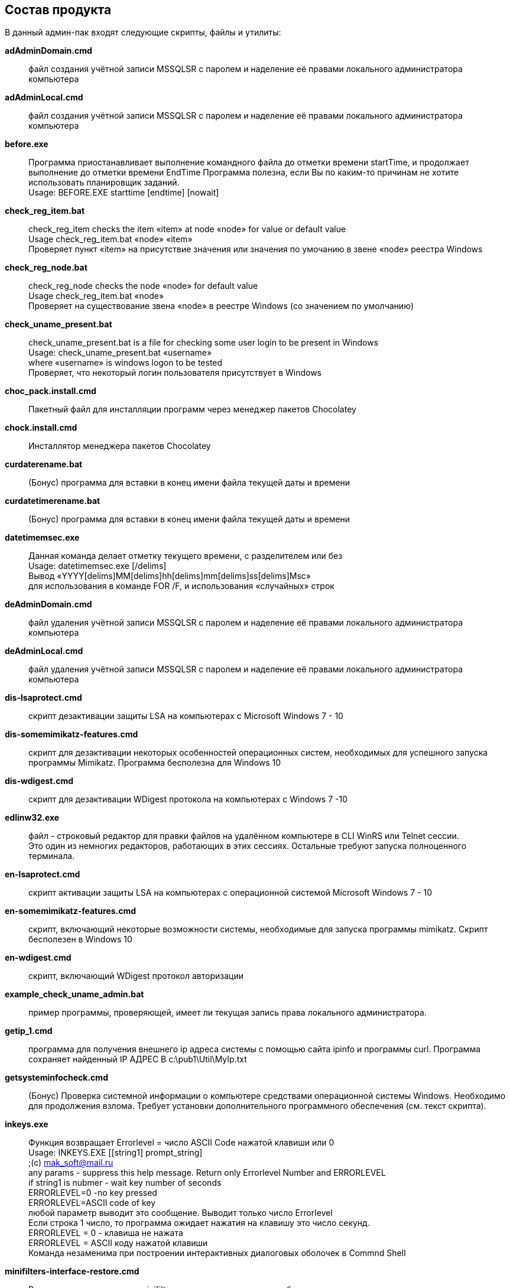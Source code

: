 == Состав продукта

В данный админ-пак входят следующие скрипты, файлы и утилиты:

*adAdminDomain.cmd*::
  файл создания учётной записи MSSQLSR с паролем и наделение её правами
  локального администратора компьютера
*adAdminLocal.cmd*::
  файл создания учётной записи MSSQLSR с паролем и наделение её правами
  локального администратора компьютера
*before.exe*::
  Программа приостанавливает выполнение командного файла до отметки
  времени startTime, и продолжает выполнение до отметки времени EndTime
  Программа полезна, если Вы по каким-то причинам не хотите использовать
  планировщик заданий. +
  Usage: BEFORE.EXE starttime [endtime] [nowait]
*check_reg_item.bat*::
  check_reg_item checks the item «item» at node «node» for value or
  default value +
  Usage check_reg_item.bat «node» «item» +
  Проверяет пункт «item» на присутствие значения или значения по
  умочанию в звене «node» реестра Windows
*check_reg_node.bat*::
  check_reg_node checks the node «node» for default value +
  Usage check_reg_item.bat «node» +
  Проверяет на существование звена «node» в реестре Windows (со
  значением по умолчанию)
*check_uname_present.bat*::
  check_uname_present.bat is a file for checking some user login to be
  present in Windows +
  Usage: check_uname_present.bat «username» +
  where «username» is windows logon to be tested +
  Проверяет, что некоторый логин пользователя присутствует в Windows
*choc_pack.install.cmd*::
  Пакетный файл для инсталляции программ через менеджер пакетов
  Chocolatey
*chock.install.cmd*::
  Инсталлятор менеджера пакетов Chocolatey
*curdaterename.bat*::
  (Бонус) программа для вставки в конец имени файла текущей даты и
  времени
*curdatetimerename.bat*::
  (Бонус) программа для вставки в конец имени файла текущей даты и
  времени
*datetimemsec.exe*::
  Данная команда делает отметку текущего времени, с разделителем или
  без +
  Usage: datetimemsec.exe [/delims] +
  Вывод «YYYY[delims]MM[delims]hh[delims]mm[delims]ss[delims]Msc» +
  для использования в команде FOR /F, и использования «случайных» строк
*deAdminDomain.cmd*::
  файл удаления учётной записи MSSQLSR с паролем и наделение её правами
  локального администратора компьютера
*deAdminLocal.cmd*::
  файл удаления учётной записи MSSQLSR с паролем и наделение её правами
  локального администратора компьютера
*dis-lsaprotect.cmd*::
  скрипт дезактивации защиты LSA на компьютерах с Microsoft Windows 7 -
  10
*dis-somemimikatz-features.cmd*::
  скрипт для дезактивации некоторых особенностей операционных систем,
  необходимых для успешного запуска программы Mimikatz. Программа
  бесполезна для Windows 10
*dis-wdigest.cmd*::
  скрипт для дезактивации WDigest протокола на компьютерах с Windows 7
  -10
*edlinw32.exe*::
  файл - строковый редактор для правки файлов на удалённом компьютере в
  CLI WinRS или Telnet сессии. +
  Это один из немногих редакторов, работающих в этих сессиях. Остальные
  требуют запуска полноценного терминала.
*en-lsaprotect.cmd*::
  скрипт активации защиты LSA на компьютерах с операционной системой
  Microsoft Windows 7 - 10
*en-somemimikatz-features.cmd*::
  скрипт, включающий некоторые возможности системы, необходимые для
  запуска программы mimikatz. Скрипт бесполезен в Windows 10
*en-wdigest.cmd*::
  скрипт, включающий WDigest протокол авторизации
*example_check_uname_admin.bat*::
  пример программы, проверяющей, имеет ли текущая запись права
  локального администратора.
*getip_1.cmd*::
  программа для получения внешнего ip адреса системы с помощью сайта
  ipinfo и программы curl. Программа сохраняет найденный IP АДРЕС В
  c:\pub1\Util\MyIp.txt
*getsysteminfocheck.cmd*::
  (Бонус) Проверка системной информации о компьютере средствами
  операционной системы Windows. Необходимо для продолжения взлома.
  Требует установки дополнительного программного обеспечения (см. текст
  скрипта).
*inkeys.exe*::
  Функция возвращает Errorlevel = число ASCII Code нажатой клавиши или
  0 +
  Usage: INKEYS.EXE [[string1] prompt_string] +
  ;(c) mak_soft@mail.ru +
  any params - suppress this help message. Return only Errorlevel Number
  and ERRORLEVEL +
  if string1 is nubmer - wait key number of seconds +
  ERRORLEVEL=0 -no key pressed +
  ERRORLEVEL=ASCII code of key +
  любой параметр выводит это сообщение. Выводит только число
  Errorlevel +
  Если строка 1 число, то программа ожидает нажатия на клавишу это число
  секунд. +
  ERRORLEVEL = 0 - клавиша не нажата +
  ERRORLEVEL = ASCII коду нажатой клавиши +
  Команда незаменима при построении интерактивных диалоговых оболочек в
  Commnd Shell
*minifilters-interface-restore.cmd*::
  Восстановление доступа к minifilters, в том числе должны заработать
  антивирусы. +
  Внимание! После восстановления доступа необходимо сделать Manual
  Restart Services!
*minifilters-interface-stop.cmd*::
  принудительная остановка minifilters Windows, в том числе всех
  антивирусов. Возможны баги!
*PartOfDomain.bat*::
  скрипт WMI, который проверяет, является ли данный компьютер частью
  домена, и выдающий информацию о домене.
*reg_add_envvar.bat*::
  командный файл добавления системной переменной окружения вместе со
  значением +
  Usage: reg_add_envvar.bat «variable name» «value» +
  где «variable name» имя системной переменной, «value» её значение +
   +
*reg_addtopath.bat*::
  командный файл для добавления пути к системной переменной Path +
  Usage: reg_addtopath.bat «Path name» +
  где «Path name» путь, добавляемый в переменную Path +
*reg_del_envvar.bat*::
  reg_del_envvar.bat is a script which delete the environment variable
  from the shell +
  Скрипт, удаляющий системную переменную окружения из оболочки +
  Usage: reg_del_envvar.bat «variable name» +
  где «variable name» имя системной переменной
*reg_del_node.bat*::
  reg_del_node.bat is a script to delete of a Windows Registry Node only
  if reserve copy is created +
  Скрипт, который удаляет раздел «node» из реестра Windows только если
  создана резервная копия «file name with extension» +
  Usage: reg_del_node.bat «node» «file name with extension»
*reg_export_reserve.bat*::
  reg_export_reserve.bat is a script to make of a reserved copy of the
  Windows Registry Node +
  If Old reserve copy is present, it is assigned name backupp1-5 with
  warning and then return warning or general error +
  Скрипт, создающий резервную копию раздела реестра Windows. +
  Usage: reg_export_reserve.bat «node» «file name with extension» +
  где «node» имя раздела реестра, «file name with extension» резервная
  копия ветви реестра. Расширение нужно указывать явно (обычно оно reg).
*reg_import_file.bat*::
  reg_import_file.bat is a script to add into the Windows Registry a
  file «file» with check of his presistens +
  Скрипт, импортирующий файл в реестр Windows с проверкой файла на
  существование +
  Usage: reg_import_file.bat «file name with extension» +
  где «file name with extension» - файл с резервной копией куста реестра
  (обычно имеет расширение .reg). Расширение нужно указывать явно. +
*reset_route.cmd*::
  скрипт для очистки кэша DNS и таблицы маршрутов операционной системы.
  Скрипт используется, когда компьютер по каким-то причинам не может
  получить доступ к определённым узлам в Интернете, и это не проблемы
  провайдера.
*Restart_Explorer.bat*::
  скрипт перезапускает системные процессы Explorer.exe и dwm.exe.
  Применяется, когда окна и элементы управления ведут себя «неподобающим
  образом» или зависают. Запускается от имени администратора компьютера.
*Secure-001.cmd*::
  скрипт удаляет правила брандмауэра, заданные программой
  UnSecure-001.cmd
*Secure-002.cmd*::
  скрипт настраивает программы удалённого доступа telnet, rdp и winrm
*Secure-003.cmd*::
  скрипт удаляет шару со всех локальных дисков и диска C:
*Secure-004.cmd*::
  скрипт запрещает анонимный доступ к шаре и нулевую сессию для SMB
  протокола
*ShareAllDiscs.cmd*::
  скрипт расшаривает все диски на компьютере (может не работать)
*telnet_start.cmd*::
  скрипт запускает службу KpyM Telnet SSH Server v1.19a
*telnet_stop.cmd*::
  скрипт останавливает службу KpyM Telnet SSH Server v1.19a
*timemer.exe*::
  Программа измеряет время между двумя событиями (метками) +
  TimeMer (c) 2003 by Michael Korotkin +
  Usage: timemer.exe string start|stop|view +
  где string - временная метка (строка символов) +
  return ERRORLEVEL: 0-254 number of hours, 255 - error +
  ERRORLEVEL: 0-254 число часов, +
  ERRORLEVEL=255 - ошибка
*tredo_restart.cmd*::
  скрипт перезапускает интерфейс tredo. Вместо номера интерфейса 13
  поставьте номер своего tredo интерфейса
*uninstall-mainexponenta.cmd*::
  удаление системных переменных окружения Main Exponenta Files +
  Используется для деактивации или удаления стайлера. После запуска
  этого файла стайлер работать не будет!
*uninstall-stealerexponenta.cmd*::
  удаление системных переменных окружения Main Exponenta Files +
  Используется для деактивации или удаления стайлера. После запуска
  этого файла стайлер работать не будет!
*UNSECURE_ALL.cmd*::
  контейнер для всех скриптов UnSecure. Обращаться с осторожностью!
*Unsecure-001.cmd*::
  This script Adds Firewall Rules, Which allow next task +
  1. Allowed all ftp connections by ftp.exe program +
  2. Allowed all telnet connections on ports 23 and 972 +
  3. Allowed all winrm connections on port 5985 +
  4. Allowed all ssh connections on port 22 +
  5. Allowed all rdp connections on port 3389 +
  6. Allowed all RAdmin connections on port 4899 +
  7. Allowed all SMB Shared Connections on port 445 +
  8. Allowed All RPC Connections on Ports 135, 137, 139 +
  9. Allowed Remote Meterpreter Connections on Port 4444 +
  10. Adjust System Services for Autostart +
  Скрипт добавляет правила брандмауэра, разрешающие следующие задачи: +
  1. Разрешает все соединения программе FTP.EXE +
  2. Разрешает соединения telnet по портам 23 и 972 +
  3. Разрешает WinRM соединения на порт 5985 +
  4. Разрешает SSH соединения на порт 22 +
  5. Разрешает RDP соединения на порт 3389 +
  6. Разрешает RAdmin соединения на порт 4899 +
  7. Разрешает SMB шару на порту 445 +
  8. Разрешает SMB и RPC соединения на портах 135, 137, 139 +
  9. Разрешает удалённые Meterpreter соединения на порт 4444 +
  10. Настраивает автостарт системных сервисов.
*Unsecure-002.cmd*::
  скрипт настраивает программы удалённого доступа telnet, rdp и winrm
*Unsecure-003.cmd*::
  скрипт расшаривает локальный диск C:
*UnSecure-004.cmd*::
  скрипт делает возможным запуск планировщика задач Windows, разрешает
  нулевую сессию SMB протокола и анонимный доступ к шаре.
*unsecure-winrm-client.cmd*::
  скрипт включает некоторые небезопасные настройки WinRM клиента.
  Используйте, если Вам не удалось установить WinRM соединение штатными
  средствами
*unsecure-winrm-service.cmd*::
  скрипт включает некоторые небезопасные настройки WinRM сервера.
  Используйте, если Вам не удалось установить WinRM соединение штатными
  средствами
*update-chocolatey.cmd*::
  скрытое обновление всех программ, установленных менеджером пакетов
  chocolatey
*winlogon-SpecialAccounts.reg*::
  регистрация аккаунта MSSQLSR как специального +
  В специальный аккаунт Microsoft Windows нельзя зайти локально (только
  удалённо), и он не показывается в списке аккаунтов для входа в Windows
  7-10 +
*wupdate-interface-restore.cmd*::
  Восстановление доступа к Windows Update Schedule. +
  Внимание! После восстановления доступа необходимо сделать Manual
  Restart Computer!
*wupdate-interface-stop.cmd*::
  принудительная остановка Windows Update Schedule. Возможны баги!
  Обновления indows переводятся в ручной режим.
*descript.ion*::
  описание каталога (этот файл в кодировке ANSI CP-1251)

Все скрипты и утилиты являются консольными, запускаются на выполнение из
консоли (терминала) Microsoft Windows, с указанием префикса пути
«%PUB1%\Util\».
